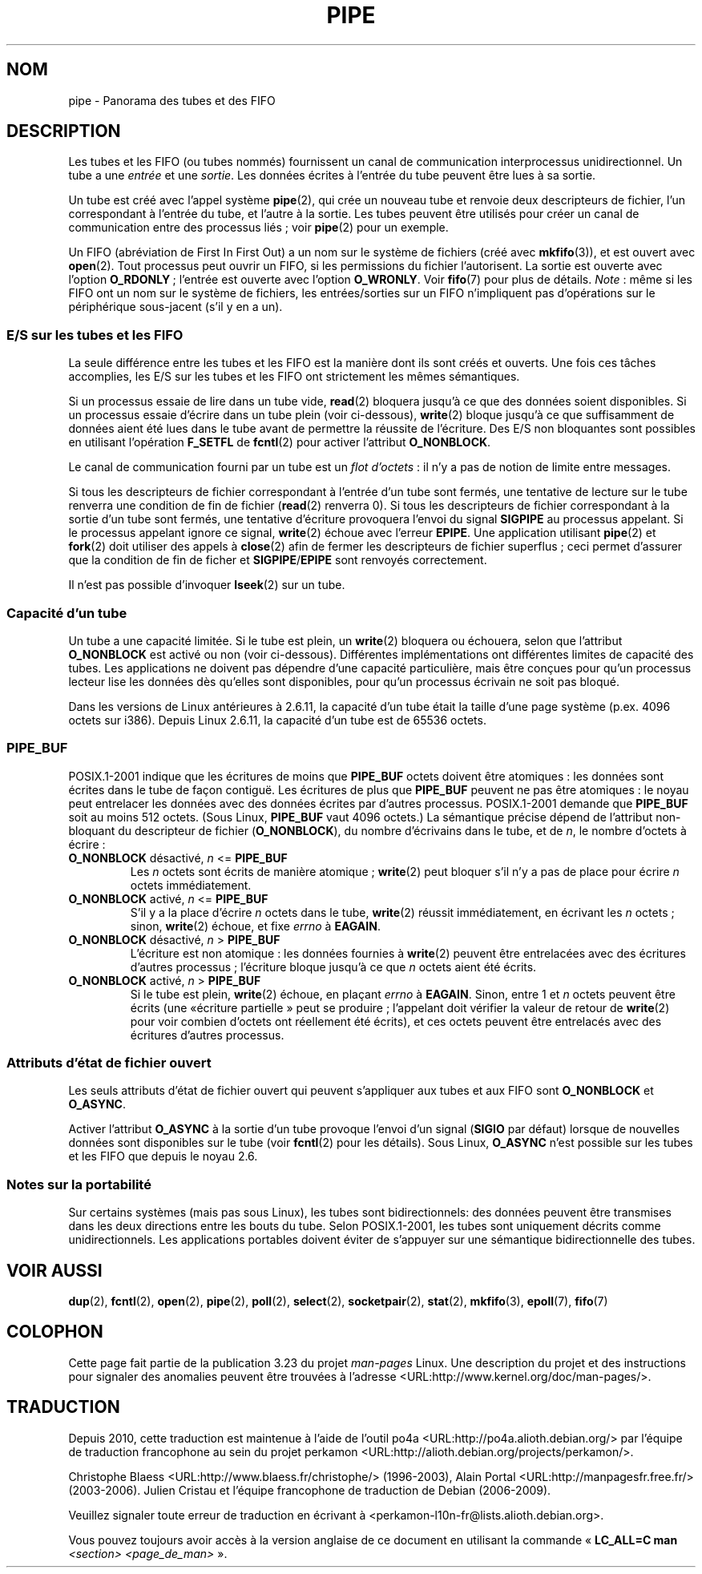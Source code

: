.\" Hey Emacs! This file is -*- nroff -*- source.
.\"
.\" Copyright (C) 2005 Michael Kerrisk <mtk.manpages@gmail.com>
.\"
.\" Permission is granted to make and distribute verbatim copies of this
.\" manual provided the copyright notice and this permission notice are
.\" preserved on all copies.
.\"
.\" Permission is granted to copy and distribute modified versions of this
.\" manual under the conditions for verbatim copying, provided that the
.\" entire resulting derived work is distributed under the terms of a
.\" permission notice identical to this one.
.\"
.\" Since the Linux kernel and libraries are constantly changing, this
.\" manual page may be incorrect or out-of-date.  The author(s) assume no
.\" responsibility for errors or omissions, or for damages resulting from
.\" the use of the information contained herein.  The author(s) may not
.\" have taken the same level of care in the production of this manual,
.\" which is licensed free of charge, as they might when working
.\" professionally.
.\"
.\" Formatted or processed versions of this manual, if unaccompanied by
.\" the source, must acknowledge the copyright and authors of this work.
.\"
.\"*******************************************************************
.\"
.\" This file was generated with po4a. Translate the source file.
.\"
.\"*******************************************************************
.TH PIPE 7 "8 décembre 2005" Linux "Manuel du programmeur Linux"
.SH NOM
pipe \- Panorama des tubes et des FIFO
.SH DESCRIPTION
Les tubes et les FIFO (ou tubes nommés) fournissent un canal de
communication interprocessus unidirectionnel. Un tube a une \fIentrée\fP et une
\fIsortie\fP. Les données écrites à l'entrée du tube peuvent être lues à sa
sortie.

Un tube est créé avec l'appel système \fBpipe\fP(2), qui crée un nouveau tube
et renvoie deux descripteurs de fichier, l'un correspondant à l'entrée du
tube, et l'autre à la sortie. Les tubes peuvent être utilisés pour créer un
canal de communication entre des processus liés\ ; voir \fBpipe\fP(2) pour un
exemple.

Un FIFO (abréviation de First In First Out) a un nom sur le système de
fichiers (créé avec \fBmkfifo\fP(3)), et est ouvert avec \fBopen\fP(2). Tout
processus peut ouvrir un FIFO, si les permissions du fichier
l'autorisent. La sortie est ouverte avec l'option \fBO_RDONLY\fP\ ; l'entrée
est ouverte avec l'option \fBO_WRONLY\fP. Voir \fBfifo\fP(7) pour plus de
détails. \fINote\fP\ : même si les FIFO ont un nom sur le système de fichiers,
les entrées/sorties sur un FIFO n'impliquent pas d'opérations sur le
périphérique sous\(hyjacent (s'il y en a un).
.SS "E/S sur les tubes et les FIFO"
La seule différence entre les tubes et les FIFO est la manière dont ils sont
créés et ouverts. Une fois ces tâches accomplies, les E/S sur les tubes et
les FIFO ont strictement les mêmes sémantiques.

Si un processus essaie de lire dans un tube vide, \fBread\fP(2) bloquera
jusqu'à ce que des données soient disponibles. Si un processus essaie
d'écrire dans un tube plein (voir ci\(hydessous), \fBwrite\fP(2) bloque jusqu'à
ce que suffisamment de données aient été lues dans le tube avant de
permettre la réussite de l'écriture. Des E/S non bloquantes sont possibles
en utilisant l'opération \fBF_SETFL\fP de \fBfcntl\fP(2) pour activer l'attribut
\fBO_NONBLOCK\fP.

Le canal de communication fourni par un tube est un \fIflot d'octets\fP\ : il
n'y a pas de notion de limite entre messages.

Si tous les descripteurs de fichier correspondant à l'entrée d'un tube sont
fermés, une tentative de lecture sur le tube renverra une condition de fin
de fichier (\fBread\fP(2) renverra 0). Si tous les descripteurs de fichier
correspondant à la sortie d'un tube sont fermés, une tentative d'écriture
provoquera l'envoi du signal \fBSIGPIPE\fP au processus appelant. Si le
processus appelant ignore ce signal, \fBwrite\fP(2) échoue avec l'erreur
\fBEPIPE\fP. Une application utilisant \fBpipe\fP(2) et \fBfork\fP(2) doit utiliser
des appels à \fBclose\fP(2) afin de fermer les descripteurs de fichier
superflus\ ; ceci permet d'assurer que la condition de fin de ficher et
\fBSIGPIPE\fP/\fBEPIPE\fP sont renvoyés correctement.

Il n'est pas possible d'invoquer \fBlseek\fP(2) sur un tube.
.SS "Capacité d'un tube"
Un tube a une capacité limitée. Si le tube est plein, un \fBwrite\fP(2)
bloquera ou échouera, selon que l'attribut \fBO_NONBLOCK\fP est activé ou non
(voir ci\(hydessous). Différentes implémentations ont différentes limites de
capacité des tubes. Les applications ne doivent pas dépendre d'une capacité
particulière, mais être conçues pour qu'un processus lecteur lise les
données dès qu'elles sont disponibles, pour qu'un processus écrivain ne soit
pas bloqué.

Dans les versions de Linux antérieures à 2.6.11, la capacité d'un tube était
la taille d'une page système (p.ex. 4096 octets sur i386). Depuis Linux
2.6.11, la capacité d'un tube est de 65536 octets.
.SS PIPE_BUF
POSIX.1\-2001 indique que les écritures de moins que \fBPIPE_BUF\fP octets
doivent être atomiques\ : les données sont écrites dans le tube de façon
contiguë. Les écritures de plus que \fBPIPE_BUF\fP peuvent ne pas être
atomiques\ : le noyau peut entrelacer les données avec des données écrites
par d'autres processus. POSIX.1\-2001 demande que \fBPIPE_BUF\fP soit au moins
512 octets. (Sous Linux, \fBPIPE_BUF\fP vaut 4096 octets.) La sémantique
précise dépend de l'attribut non\-bloquant du descripteur de fichier
(\fBO_NONBLOCK\fP), du nombre d'écrivains dans le tube, et de \fIn\fP, le nombre
d'octets à écrire\ :
.TP 
\fBO_NONBLOCK\fP désactivé, \fIn\fP <= \fBPIPE_BUF\fP
Les \fIn\fP octets sont écrits de manière atomique\ ; \fBwrite\fP(2) peut bloquer
s'il n'y a pas de place pour écrire \fIn\fP octets immédiatement.
.TP 
\fBO_NONBLOCK\fP activé, \fIn\fP <= \fBPIPE_BUF\fP
S'il y a la place d'écrire \fIn\fP octets dans le tube, \fBwrite\fP(2) réussit
immédiatement, en écrivant les \fIn\fP octets\ ; sinon, \fBwrite\fP(2) échoue, et
fixe \fIerrno\fP à \fBEAGAIN\fP.
.TP 
\fBO_NONBLOCK\fP désactivé, \fIn\fP > \fBPIPE_BUF\fP
L'écriture est non atomique\ : les données fournies à \fBwrite\fP(2) peuvent
être entrelacées avec des écritures d'autres processus\ ; l'écriture bloque
jusqu'à ce que \fIn\fP octets aient été écrits.
.TP 
\fBO_NONBLOCK\fP activé, \fIn\fP > \fBPIPE_BUF\fP
Si le tube est plein, \fBwrite\fP(2) échoue, en plaçant \fIerrno\fP à
\fBEAGAIN\fP. Sinon, entre 1 et \fIn\fP octets peuvent être écrits (une «\
écriture partielle\ » peut se produire\ ; l'appelant doit vérifier la valeur
de retour de \fBwrite\fP(2) pour voir combien d'octets ont réellement été
écrits), et ces octets peuvent être entrelacés avec des écritures d'autres
processus.
.SS "Attributs d'état de fichier ouvert"
Les seuls attributs d'état de fichier ouvert qui peuvent s'appliquer aux
tubes et aux FIFO sont \fBO_NONBLOCK\fP et \fBO_ASYNC\fP.

Activer l'attribut \fBO_ASYNC\fP à la sortie d'un tube provoque l'envoi d'un
signal (\fBSIGIO\fP par défaut) lorsque de nouvelles données sont disponibles
sur le tube (voir \fBfcntl\fP(2) pour les détails). Sous Linux, \fBO_ASYNC\fP
n'est possible sur les tubes et les FIFO que depuis le noyau 2.6.
.SS "Notes sur la portabilité"
Sur certains systèmes (mais pas sous Linux), les tubes sont bidirectionnels\
: des données peuvent être transmises dans les deux directions entre les
bouts du tube. Selon POSIX.1\-2001, les tubes sont uniquement décrits comme
unidirectionnels. Les applications portables doivent éviter de s'appuyer sur
une sémantique bidirectionnelle des tubes.
.SH "VOIR AUSSI"
\fBdup\fP(2), \fBfcntl\fP(2), \fBopen\fP(2), \fBpipe\fP(2), \fBpoll\fP(2), \fBselect\fP(2),
\fBsocketpair\fP(2), \fBstat\fP(2), \fBmkfifo\fP(3), \fBepoll\fP(7), \fBfifo\fP(7)
.SH COLOPHON
Cette page fait partie de la publication 3.23 du projet \fIman\-pages\fP
Linux. Une description du projet et des instructions pour signaler des
anomalies peuvent être trouvées à l'adresse
<URL:http://www.kernel.org/doc/man\-pages/>.
.SH TRADUCTION
Depuis 2010, cette traduction est maintenue à l'aide de l'outil
po4a <URL:http://po4a.alioth.debian.org/> par l'équipe de
traduction francophone au sein du projet perkamon
<URL:http://alioth.debian.org/projects/perkamon/>.
.PP
Christophe Blaess <URL:http://www.blaess.fr/christophe/> (1996-2003),
Alain Portal <URL:http://manpagesfr.free.fr/> (2003-2006).
Julien Cristau et l'équipe francophone de traduction de Debian\ (2006-2009).
.PP
Veuillez signaler toute erreur de traduction en écrivant à
<perkamon\-l10n\-fr@lists.alioth.debian.org>.
.PP
Vous pouvez toujours avoir accès à la version anglaise de ce document en
utilisant la commande
«\ \fBLC_ALL=C\ man\fR \fI<section>\fR\ \fI<page_de_man>\fR\ ».
